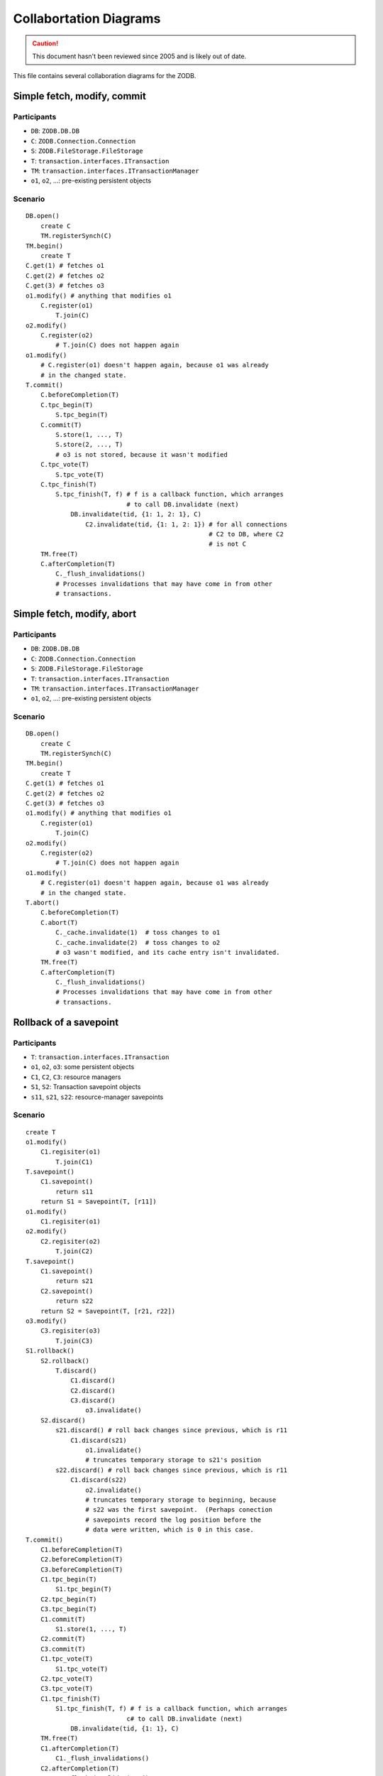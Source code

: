 =======================
Collabortation Diagrams
=======================

.. caution::
    This document hasn't been reviewed since 2005
    and is likely out of date.

This file contains several collaboration diagrams for the ZODB.

Simple fetch, modify, commit
============================

Participants
------------

- ``DB``:  ``ZODB.DB.DB``
- ``C``:  ``ZODB.Connection.Connection``
- ``S``:  ``ZODB.FileStorage.FileStorage``
- ``T``:  ``transaction.interfaces.ITransaction``
- ``TM``: ``transaction.interfaces.ITransactionManager``
- ``o1``, ``o2``, ...:  pre-existing persistent objects

Scenario
--------

::

    DB.open()
        create C
        TM.registerSynch(C)
    TM.begin()
        create T
    C.get(1) # fetches o1
    C.get(2) # fetches o2
    C.get(3) # fetches o3
    o1.modify() # anything that modifies o1
        C.register(o1)
            T.join(C)
    o2.modify()
        C.register(o2)
            # T.join(C) does not happen again
    o1.modify()
        # C.register(o1) doesn't happen again, because o1 was already
        # in the changed state.
    T.commit()
        C.beforeCompletion(T)
        C.tpc_begin(T)
            S.tpc_begin(T)
        C.commit(T)
            S.store(1, ..., T)
            S.store(2, ..., T)
            # o3 is not stored, because it wasn't modified
        C.tpc_vote(T)
            S.tpc_vote(T)
        C.tpc_finish(T)
            S.tpc_finish(T, f) # f is a callback function, which arranges
                               # to call DB.invalidate (next)
                DB.invalidate(tid, {1: 1, 2: 1}, C)
                    C2.invalidate(tid, {1: 1, 2: 1}) # for all connections
                                                     # C2 to DB, where C2
                                                     # is not C
        TM.free(T)
        C.afterCompletion(T)
            C._flush_invalidations()
            # Processes invalidations that may have come in from other
            # transactions.


Simple fetch, modify, abort
===========================

Participants
------------

- ``DB``:  ``ZODB.DB.DB``
- ``C``:  ``ZODB.Connection.Connection``
- ``S``:  ``ZODB.FileStorage.FileStorage``
- ``T``:  ``transaction.interfaces.ITransaction``
- ``TM``: ``transaction.interfaces.ITransactionManager``
- ``o1``, ``o2``, ...:  pre-existing persistent objects

Scenario
--------

::

    DB.open()
        create C
        TM.registerSynch(C)
    TM.begin()
        create T
    C.get(1) # fetches o1
    C.get(2) # fetches o2
    C.get(3) # fetches o3
    o1.modify() # anything that modifies o1
        C.register(o1)
            T.join(C)
    o2.modify()
        C.register(o2)
            # T.join(C) does not happen again
    o1.modify()
        # C.register(o1) doesn't happen again, because o1 was already
        # in the changed state.
    T.abort()
        C.beforeCompletion(T)
        C.abort(T)
            C._cache.invalidate(1)  # toss changes to o1
            C._cache.invalidate(2)  # toss changes to o2
            # o3 wasn't modified, and its cache entry isn't invalidated.
        TM.free(T)
        C.afterCompletion(T)
            C._flush_invalidations()
            # Processes invalidations that may have come in from other
            # transactions.


Rollback of a savepoint
=======================

Participants
------------

- ``T``:  ``transaction.interfaces.ITransaction``
- ``o1``, ``o2``, ``o3``: some persistent objects
- ``C1``, ``C2``, ``C3``: resource managers
- ``S1``, ``S2``: Transaction savepoint objects
- ``s11``, ``s21``, ``s22``: resource-manager savepoints

Scenario
--------

::

        create T
        o1.modify()
            C1.regisiter(o1)
                T.join(C1)
        T.savepoint()
            C1.savepoint()
                return s11
            return S1 = Savepoint(T, [r11])
        o1.modify()
            C1.regisiter(o1)
        o2.modify()
            C2.regisiter(o2)
                T.join(C2)
        T.savepoint()
            C1.savepoint()
                return s21
            C2.savepoint()
                return s22
            return S2 = Savepoint(T, [r21, r22])
        o3.modify()
            C3.regisiter(o3)
                T.join(C3)
        S1.rollback()
            S2.rollback()
                T.discard()
                    C1.discard()
                    C2.discard()
                    C3.discard()
                        o3.invalidate()
            S2.discard()
                s21.discard() # roll back changes since previous, which is r11
                    C1.discard(s21)
                        o1.invalidate()
                        # truncates temporary storage to s21's position
                s22.discard() # roll back changes since previous, which is r11
                    C1.discard(s22)
                        o2.invalidate()
                        # truncates temporary storage to beginning, because
                        # s22 was the first savepoint.  (Perhaps conection
                        # savepoints record the log position before the
                        # data were written, which is 0 in this case.
        T.commit()
            C1.beforeCompletion(T)
            C2.beforeCompletion(T)
            C3.beforeCompletion(T)
            C1.tpc_begin(T)
                S1.tpc_begin(T)
            C2.tpc_begin(T)
            C3.tpc_begin(T)
            C1.commit(T)
                S1.store(1, ..., T)
            C2.commit(T)
            C3.commit(T)
            C1.tpc_vote(T)
                S1.tpc_vote(T)
            C2.tpc_vote(T)
            C3.tpc_vote(T)
            C1.tpc_finish(T)
                S1.tpc_finish(T, f) # f is a callback function, which arranges
                                   c# to call DB.invalidate (next)
                    DB.invalidate(tid, {1: 1}, C)
            TM.free(T)
            C1.afterCompletion(T)
                C1._flush_invalidations()
            C2.afterCompletion(T)
                C2._flush_invalidations()
            C3.afterCompletion(T)
                C3._flush_invalidations()

